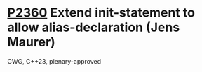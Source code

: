 * [[https://wg21.link/p2360][P2360]] Extend init-statement to allow alias-declaration (Jens Maurer)
:PROPERTIES:
:CUSTOM_ID: p2360-extend-init-statement-to-allow-alias-declaration-jens-maurer
:END:
CWG, C++23, plenary-approved
